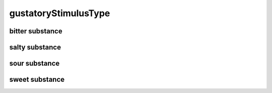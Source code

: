 #####################
gustatoryStimulusType
#####################

bitter substance
----------------

salty substance
---------------

sour substance
--------------

sweet substance
---------------

